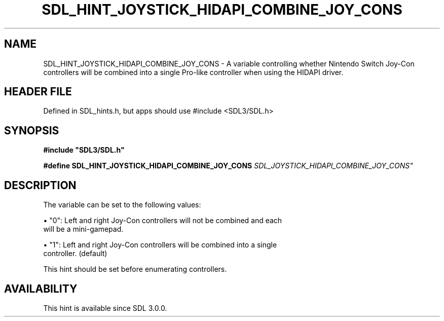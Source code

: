 .\" This manpage content is licensed under Creative Commons
.\"  Attribution 4.0 International (CC BY 4.0)
.\"   https://creativecommons.org/licenses/by/4.0/
.\" This manpage was generated from SDL's wiki page for SDL_HINT_JOYSTICK_HIDAPI_COMBINE_JOY_CONS:
.\"   https://wiki.libsdl.org/SDL_HINT_JOYSTICK_HIDAPI_COMBINE_JOY_CONS
.\" Generated with SDL/build-scripts/wikiheaders.pl
.\"  revision SDL-3.1.1-no-vcs
.\" Please report issues in this manpage's content at:
.\"   https://github.com/libsdl-org/sdlwiki/issues/new
.\" Please report issues in the generation of this manpage from the wiki at:
.\"   https://github.com/libsdl-org/SDL/issues/new?title=Misgenerated%20manpage%20for%20SDL_HINT_JOYSTICK_HIDAPI_COMBINE_JOY_CONS
.\" SDL can be found at https://libsdl.org/
.de URL
\$2 \(laURL: \$1 \(ra\$3
..
.if \n[.g] .mso www.tmac
.TH SDL_HINT_JOYSTICK_HIDAPI_COMBINE_JOY_CONS 3 "SDL 3.1.1" "SDL" "SDL3 FUNCTIONS"
.SH NAME
SDL_HINT_JOYSTICK_HIDAPI_COMBINE_JOY_CONS \- A variable controlling whether Nintendo Switch Joy-Con controllers will be combined into a single Pro-like controller when using the HIDAPI driver\[char46]
.SH HEADER FILE
Defined in SDL_hints\[char46]h, but apps should use #include <SDL3/SDL\[char46]h>

.SH SYNOPSIS
.nf
.B #include \(dqSDL3/SDL.h\(dq
.PP
.BI "#define SDL_HINT_JOYSTICK_HIDAPI_COMBINE_JOY_CONS "SDL_JOYSTICK_HIDAPI_COMBINE_JOY_CONS"
.fi
.SH DESCRIPTION
The variable can be set to the following values:


\(bu "0": Left and right Joy-Con controllers will not be combined and each
  will be a mini-gamepad\[char46]

\(bu "1": Left and right Joy-Con controllers will be combined into a single
  controller\[char46] (default)

This hint should be set before enumerating controllers\[char46]

.SH AVAILABILITY
This hint is available since SDL 3\[char46]0\[char46]0\[char46]

